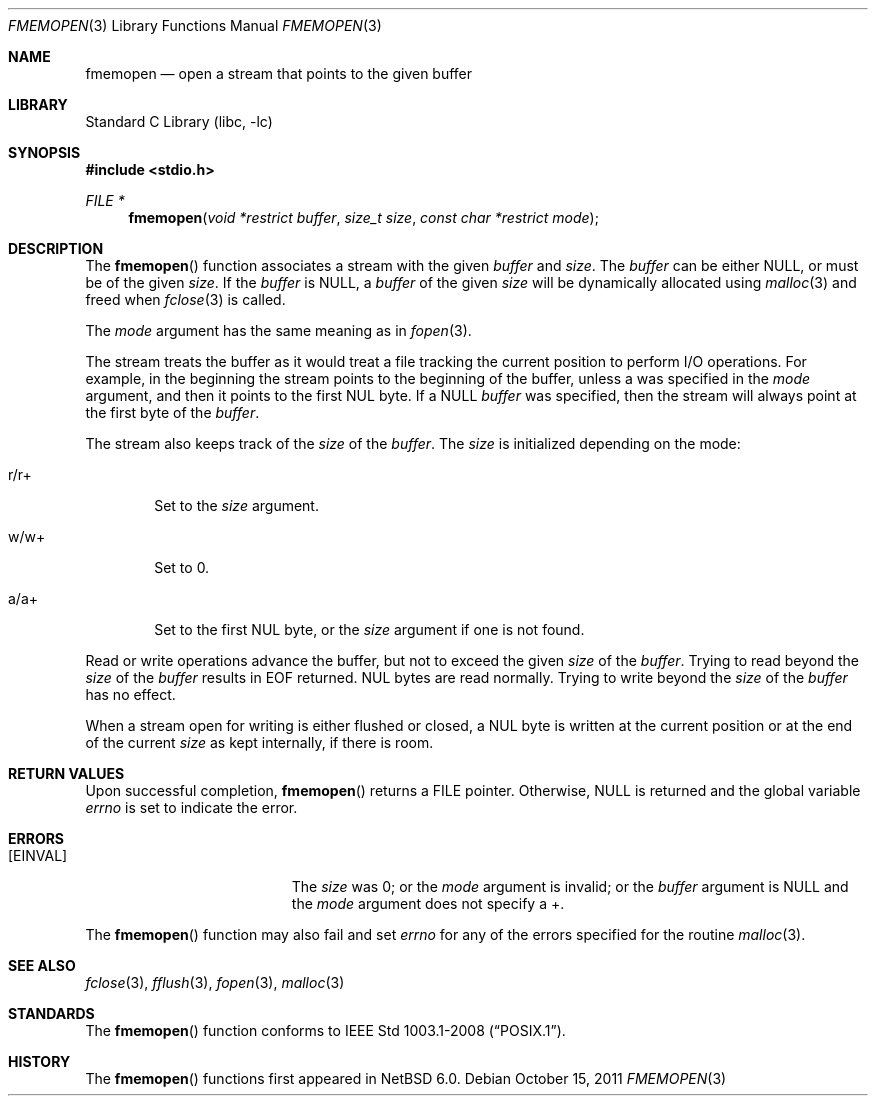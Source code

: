 .\"	$NetBSD: fmemopen.3,v 1.7 2012/10/08 18:15:09 njoly Exp $
.\"
.\" Copyright (c) 2010 The NetBSD Foundation, Inc.
.\" All rights reserved.
.\"
.\" This code is derived from software contributed to The NetBSD Foundation
.\" by Christos Zoulas.
.\"
.\" Redistribution and use in source and binary forms, with or without
.\" modification, are permitted provided that the following conditions
.\" are met:
.\" 1. Redistributions of source code must retain the above copyright
.\"    notice, this list of conditions and the following disclaimer.
.\" 2. Redistributions in binary form must reproduce the above copyright
.\"    notice, this list of conditions and the following disclaimer in the
.\"    documentation and/or other materials provided with the distribution.
.\" 3. Neither the name of The NetBSD Foundation nor the names of its
.\"    contributors may be used to endorse or promote products derived
.\"    from this software without specific prior written permission.
.\"
.\" THIS SOFTWARE IS PROVIDED BY THE NETBSD FOUNDATION, INC. AND CONTRIBUTORS
.\" ``AS IS'' AND ANY EXPRESS OR IMPLIED WARRANTIES, INCLUDING, BUT NOT LIMITED
.\" TO, THE IMPLIED WARRANTIES OF MERCHANTABILITY AND FITNESS FOR A PARTICULAR
.\" PURPOSE ARE DISCLAIMED.  IN NO EVENT SHALL THE FOUNDATION OR CONTRIBUTORS
.\" BE LIABLE FOR ANY DIRECT, INDIRECT, INCIDENTAL, SPECIAL, EXEMPLARY, OR
.\" CONSEQUENTIAL DAMAGES (INCLUDING, BUT NOT LIMITED TO, PROCUREMENT OF
.\" SUBSTITUTE GOODS OR SERVICES; LOSS OF USE, DATA, OR PROFITS; OR BUSINESS
.\" INTERRUPTION) HOWEVER CAUSED AND ON ANY THEORY OF LIABILITY, WHETHER IN
.\" CONTRACT, STRICT LIABILITY, OR TORT (INCLUDING NEGLIGENCE OR OTHERWISE)
.\" ARISING IN ANY WAY OUT OF THE USE OF THIS SOFTWARE, EVEN IF ADVISED OF THE
.\" POSSIBILITY OF SUCH DAMAGE.
.\"
.Dd October 15, 2011
.Dt FMEMOPEN 3
.Os
.Sh NAME
.Nm fmemopen
.Nd open a stream that points to the given buffer
.Sh LIBRARY
.Lb libc
.Sh SYNOPSIS
.In stdio.h
.Ft FILE *
.Fn fmemopen "void *restrict buffer" "size_t size" "const char *restrict mode"
.Sh DESCRIPTION
The
.Fn fmemopen
function
associates a stream with the given
.Fa buffer
and
.Fa size .
The
.Fa buffer
can be either
.Dv NULL ,
or must be of the given
.Fa size .
If the
.Fa buffer
is
.Dv NULL ,
a
.Fa buffer
of the given
.Fa size
will be dynamically allocated using
.Xr malloc 3
and freed when
.Xr fclose 3
is called.
.Pp
The
.Fa mode
argument has the same meaning as in
.Xr fopen 3 .
.Pp
The stream treats the buffer as it would treat a file tracking the current
position to perform I/O operations.
For example, in the beginning the stream points to the beginning of the buffer,
unless
.Dv a
was specified in the
.Fa mode
argument, and then it points to the first
.Dv NUL
byte.
If a
.Dv NULL
.Fa buffer
was specified, then the stream will always point at the first byte of the
.Fa buffer .
.Pp
The stream also keeps track of the
.Fa size
of the
.Fa buffer .
The
.Fa size
is initialized depending on the mode:
.Bl -tag -width r/w+
.It Dv r/r+
Set to the
.Fa size
argument.
.It Dv w/w+
Set to
.Dv 0 .
.It Dv a/a+
Set to the first
.Dv NUL
byte, or the
.Fa size
argument if one is not found.
.El
.Pp
Read or write operations advance the buffer, but not to exceed the given
.Fa size
of the
.Fa buffer .
Trying to read beyond the
.Fa size
of the
.Fa buffer
results in
.Dv EOF
returned.
.Dv NUL
bytes are read normally.
Trying to write beyond the
.Fa size
of the
.Fa buffer
has no effect.
.Pp
When a stream open for writing is either flushed or closed, a
.Dv NUL
byte is written at the current position or at the end of the current
.Fa size
as kept internally, if there is room.
.Sh RETURN VALUES
Upon successful completion,
.Fn fmemopen
returns a
.Dv FILE
pointer.
Otherwise,
.Dv NULL
is returned and the global variable
.Va errno
is set to indicate the error.
.Sh ERRORS
.Bl -tag -width Er
.It Bq Er EINVAL
The
.Fa size
was
.Dv 0 ;
or the
.Fa mode
argument is invalid;
or the
.Fa buffer
argument is
.Dv NULL
and the
.Fa mode
argument does not specify a
.Dv + .
.El
.Pp
The
.Fn fmemopen
function
may also fail and set
.Va errno
for any of the errors
specified for the routine
.Xr malloc 3 .
.Sh SEE ALSO
.Xr fclose 3 ,
.Xr fflush 3 ,
.Xr fopen 3 ,
.Xr malloc 3
.Sh STANDARDS
The
.Fn fmemopen
function conforms to
.St -p1003.1-2008 .
.Sh HISTORY
The
.Fn fmemopen
functions first appeared in
.Nx 6.0 .
